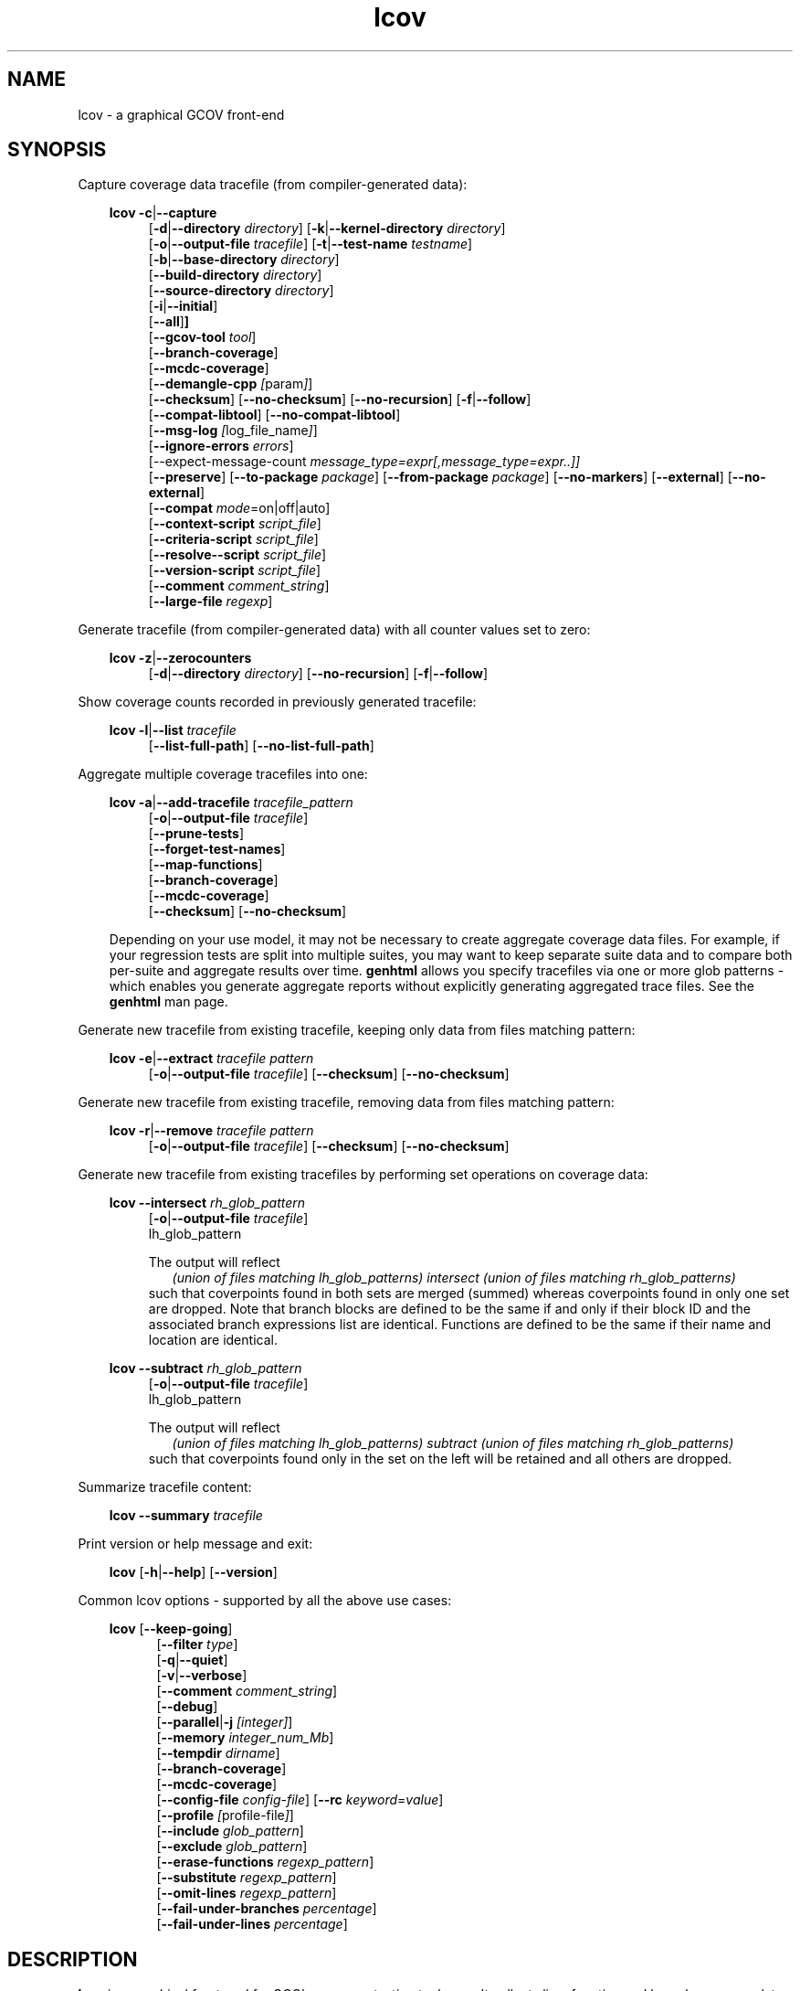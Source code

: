 \" Define project URL
.ds lcovurl https://github.com/linux\-test\-project/lcov

.TH lcov 1 "LCOV 2.0" 2023\-05\-17 "User Manuals"
.SH NAME
lcov \- a graphical GCOV front\-end
.SH SYNOPSIS

Capture coverage data tracefile (from compiler-generated data):
.br

.RS 3
.B lcov
.BR \-c | \-\-capture
.RS 4
.br
.RB [ \-d | \-\-directory
.IR directory ]
.RB [ \-k | \-\-kernel\-directory
.IR directory ]
.br
.RB [ \-o | \-\-output\-file
.IR tracefile ]
.RB [ \-t | \-\-test\-name
.IR testname ]
.br
.RB [ \-b | \-\-base\-directory
.IR directory ]
.br
.RB [ \-\-build\-directory
.IR directory ]
.br
.RB [ \-\-source\-directory
.IR directory ]
.br
.RB [ \-i | \-\-initial ]
.br
.RB [ \-\-all ] ]
.br
.RB [ \-\-gcov\-tool
.IR tool ]
.br
.RB [ \-\-branch\-coverage ]
.br
.RB [ \-\-mcdc\-coverage ]
.br
.RB [ \-\-demangle\-cpp
.IR [ param ] ]
.br
.RB [ \-\-checksum ]
.RB [ \-\-no\-checksum ]
.RB [ \-\-no\-recursion ]
.RB [ \-f | \-\-follow ]
.br
.RB [ \-\-compat\-libtool ]
.RB [ \-\-no\-compat\-libtool ]
.br
.RB [ \-\-msg\-log
.IR [ log_file_name ] ]
.br
.RB [ \-\-ignore\-errors
.IR errors ]
.br
.RB [\-\-expect\-message\-count
.IR message_type=expr[,message_type=expr..]]
.br
.RB [ \-\-preserve ]
.RB [ \-\-to\-package
.IR package ]
.RB [ \-\-from\-package
.IR package ]
.RB [ \-\-no\-markers ]
.RB [ \-\-external ]
.RB [ \-\-no\-external ]
.br
.RB [ \-\-compat
.IR  mode =on|off|auto]
.br
.RB [ \-\-context\-script
.IR script_file ]
.br
.RB [ \-\-criteria\-script
.IR script_file ]
.br
.RB [ \-\-resolve-\-script
.IR script_file ]
.br
.RB [ \-\-version\-script
.IR script_file ]
.br
.RB [ \-\-comment
.IR comment_string ]
.br
.RB [ \-\-large\-file
.IR regexp ]
.br
.RE
.RE

Generate tracefile (from compiler-generated data) with all counter values set to zero:
.br

.RS 3
.B lcov
.BR \-z | \-\-zerocounters
.RS 4
.br
.RB [ \-d | \-\-directory
.IR directory ]
.RB [ \-\-no\-recursion ]
.RB [ \-f | \-\-follow ]
.br
.RE
.RE

Show coverage counts recorded in previously generated tracefile:
.br

.RS 3
.B lcov
.BR \-l | \-\-list
.I tracefile
.RS 4
.br
.RB [ \-\-list\-full\-path ]
.RB [ \-\-no\-list\-full\-path ]
.br
.RE
.RE

Aggregate multiple coverage tracefiles into one:
.br

.RS 3
.B lcov
.BR \-a | \-\-add\-tracefile
.I tracefile_pattern
.RS 4
.br
.RB [ \-o | \-\-output\-file
.IR tracefile ]
.br
.RB [ \-\-prune\-tests ]
.br
.RB [ \-\-forget\-test\-names ]
.br
.RB [ \-\-map\-functions ]
.br
.RB [ \-\-branch\-coverage ]
.br
.RB [ \-\-mcdc\-coverage ]
.br
.RB [ \-\-checksum ]
.RB [ \-\-no\-checksum ]
.br
.RE

Depending on your use model, it may not be necessary to create aggregate coverage data files.
For example, if your regression tests are split into multiple suites, you may want to keep separate suite data and to compare both per-suite and aggregate results over time.
.B genhtml
allows you specify tracefiles via one or more glob patterns - which enables you
generate aggregate reports without explicitly generating aggregated trace files.
See the
.B genhtml
man page.
.RE


Generate new tracefile from existing tracefile, keeping only data from files matching pattern:
.br

.RS 3
.B lcov
.BR \-e | \-\-extract
.I tracefile pattern
.RS 4
.br
.RB [ \-o | \-\-output\-file
.IR tracefile ]
.RB [ \-\-checksum ]
.RB [ \-\-no\-checksum ]
.br
.RE
.RE

Generate new tracefile from existing tracefile, removing data from files matching pattern:
.br

.RS 3
.B lcov
.BR \-r | \-\-remove
.I tracefile pattern
.RS 4
.br
.RB [ \-o | \-\-output\-file
.IR tracefile ]
.RB [ \-\-checksum ]
.RB [ \-\-no\-checksum ]
.br
.RE
.RE

Generate new tracefile from existing tracefiles by performing set operations on coverage data:
.br

.RS 3
.B lcov
.BR \-\-intersect
.I rh_glob_pattern
.RS 4
.br
.RB [ \-o | \-\-output\-file
.IR tracefile ]
.br
lh_glob_pattern


The output will reflect
.RS 2
.I (union of files matching lh_glob_patterns)
.I intersect
.I (union of files matching rh_glob_patterns)
.RE
such that coverpoints found in both sets are merged (summed) whereas coverpoints found in only one set are dropped.
Note that branch blocks are defined to be the same if and only if their block ID and the associated branch expressions list are identical.
Functions are defined to be the same if their name and location are identical.
.RE
.RE

.RS 3
.B lcov
.BR \-\-subtract
.I rh_glob_pattern
.RS 4
.br
.RB [ \-o | \-\-output\-file
.IR tracefile ]
.br
lh_glob_pattern

The output will reflect
.RS 2
.I (union of files matching lh_glob_patterns)
.I subtract
.I (union of files matching rh_glob_patterns)
.RE
such that coverpoints found only in the set on the left will be retained and all others are dropped.
.RE

.RE



Summarize tracefile content:
.br

.RS 3
.B lcov
.BR \-\-summary
.I tracefile
.RE

Print version or help message and exit:
.br

.RS 3
.B lcov
.RB [ \-h | \-\-help ]
.RB [ \-\-version ]
.RE

Common lcov options - supported by all the above use cases:
.br

.RS 3
.B lcov
.RB [ \-\-keep\-going ]
.br
.RS 5
.RB [ \-\-filter
.IR type  ]
.br
.br
.RB [ \-q | \-\-quiet ]
.br
.RB [ \-v | \-\-verbose ]
.br
.RB [ \-\-comment
.IR comment_string ]
.br
.RB [ \-\-debug ]
.br
.RB [ \-\-parallel | -j
.IR [integer] ]
.br
.RB [ \-\-memory
.IR integer_num_Mb ]
.br
.RB [ \-\-tempdir
.IR dirname ]
.br
.RB [ \-\-branch\-coverage ]
.br
.RB [ \-\-mcdc\-coverage ]
.br
.RB [ \-\-config\-file
.IR config\-file ]
.RB [ \-\-rc
.IR keyword = value ]
.br
.RB [ \-\-profile
.IR [ profile\-file ] ]
.br
.RB [ \-\-include
.IR glob_pattern ]
.br
.RB [ \-\-exclude
.IR glob_pattern ]
.br
.RB [ \-\-erase\-functions
.IR regexp_pattern ]
.br
.RB [ \-\-substitute
.IR regexp_pattern ]
.br
.RB [ \-\-omit\-lines
.IR regexp_pattern ]
.br
.RB [ \-\-fail\-under\-branches
.IR percentage ]
.br
.RB [ \-\-fail\-under\-lines
.IR percentage ]
.br
.RE
.RE

.SH DESCRIPTION
.B lcov
is a graphical front\-end for GCC's coverage testing tool gcov. It collects
line, function and branch coverage data for multiple source files and creates
HTML pages containing the source code annotated with coverage information.
It also adds overview pages for easy navigation within the file structure.

Use
.B lcov
to collect coverage data and
.B genhtml
to create HTML pages. Coverage data can either be collected from the
currently running Linux kernel or from a user space application. To do this,
you have to complete the following preparation steps:

For Linux kernel coverage:
.RS
Follow the setup instructions for the gcov\-kernel infrastructure:
.I https://docs.kernel.org/dev-tools/gcov.html
.br
.RE

For user space application coverage:
.RS 3
Compile the application with GCC using the options
"\-fprofile\-arcs" and "\-ftest\-coverage" or "\-\-coverage".
.RE

Please note that this man page refers to the output format of
.B lcov
as ".info file" or "tracefile" and that the output of GCOV
is called ".da file".

Also note that when printing percentages, 0% and 100% are only printed when
the values are exactly 0% and 100% respectively. Other values which would
conventionally be rounded to 0% or 100% are instead printed as nearest
non-boundary value. This behavior is in accordance with that of the
.BR gcov (1)
tool.

By default,
.B lcov
and related tools generate and collect line and function coverage data.
Branch data is not collected or displayed by default; all tools support the
.B\ \--branch\-coverage
and
.B \-\-mdcd\-coverage
options to enable branch and MC/DC coverage, respectively - or you can permanently enable branch coverage by adding the appropriate
settings to your personal, group, or site lcov configuration file.  See man
.B lcovrc(5)
for details.

.SH OPTIONS

In general, (almost) all
.B lcov
options can also be specified in a configuration file - see man
.B lcovrc(5)
for details.


.B \-a
.I tracefile_pattern
.br
.B \-\-add\-tracefile
.I tracefile_pattern
.br
.RS
Add contents of all files matching glob pattern
.IR tracefile_pattern.

Specify several tracefiles using the \-a switch to combine the coverage data
contained in these files by adding up execution counts for matching test and
filename combinations.

The result of the add operation will be written to stdout or the tracefile
specified with \-o.

Only one of  \-z, \-c, \-a, \-e, \-r, \-l or \-\-summary may be
specified at a time.

.RE

.B \-b
.I directory
.br
.B \-\-base\-directory
.I directory
.br
.RS
.RI "Use " directory
as base directory for relative paths.

Use this option to specify the base directory of a build\-environment
when lcov produces error messages like:

.RS
ERROR: could not read source file /home/user/project/subdir1/subdir2/subdir1/subdir2/file.c
.RE

In this example, use /home/user/project as base directory.

This option is required when using lcov on projects built with libtool or
similar build environments that work with a base directory, i.e. environments,
where the current working directory when invoking the compiler is not the same
directory in which the source code file is located.

Note that this option will not work in environments where multiple base
directories are used. In that case use configuration file setting
.B geninfo_auto_base=1
(see man
.BR lcovrc (5)
).

.RE

.B \-\-build\-directory
.I build_directory
.br
.RS
search for .gcno data files from build_directory rather than
adjacent to the corresponding .gcda file.

See man
.BR geninfo (1))
for details.


.RE
.BI "\-\-source\-directory " dirname
.RS
Add 'dirname' to the list of places to look for source files.
.br

For relative source file paths listed in
.I e.g.
paths found in
.IR tracefile,
or found in gcov output during
.I \-\-capture
\- possibly after substitutions have been applied -
.B lcov
 will first look for the path from 'cwd' (where genhtml was
invoked) and
then from each alternate directory name in the order specified.
The first location matching location is used.

This option can be specified multiple times, to add more directories to the source search path.


.RE
.B \-c
.br
.B \-\-capture
.br
.RS
Capture runtime coverage data.

By default captures the current kernel execution counts and writes the
resulting coverage data to the standard output. Use the \-\-directory
option to capture counts for a user space program.

The result of the capture operation will be written to stdout or the tracefile
specified with \-o.

When combined with the
.BR \-\-all
flag, both runtime and compile-time coverage will be extracted in one step.
See the description of the
.BR \-\-initial
flag, below.

See man
.BR geninfo (1))
for more details about the capture process and available options and parameters.


Only one of  \-z, \-c, \-a, \-e, \-r, \-l, \-\-diff or \-\-summary may be
specified at a time.
.RE

.B \-\-branch\-coverage
.RS
.br
Collect and/or retain branch coverage data.

This is equivalent to using the option "\-\-rc branch_coverage=1"; the option was added to better match the genhml interface.

.RE

.B \-\-mcdc\-coverage
.RS
.br
Collect retain MC/DC data.

This is equivalent to using the option "\-\-rc mcdc_coverage=1".
MC/DC coverage is supported for GCC versions 14.2 and higher, or
LLVM 18.1 and higher.
.br
See
.I llvm2lcov \-\-help
for details on MC/DC data capture in LLVM.

.br
See the MC/DC section of man
.B genhtml(1)
for more details

.RE

.B \-\-checksum
.br
.B \-\-no\-checksum
.br
.RS
Specify whether to generate checksum data when writing tracefiles and/or to
verify matching checksums when combining trace files.

Use \-\-checksum to enable checksum generation or \-\-no\-checksum to
disable it. Checksum generation is
.B disabled
by default.

When checksum generation is enabled, a checksum will be generated for each
source code line and stored along with the coverage data. This checksum will
be used to prevent attempts to combine coverage data from different source
code versions.

If you don't work with different source code versions, disable this option
to speed up coverage data processing and to reduce the size of tracefiles.

Note that this options is somewhat subsumed by the
.B \-\-version\-script
option - which does something similar, but at the 'whole file' level.
.RE

.B \-\-compat
.IR mode = value [, mode = value ,...]
.br
.RS
Set compatibility mode.

Use \-\-compat to specify that lcov should enable one or more compatibility
modes when capturing coverage data. You can provide a comma-separated list
of mode=value pairs to specify the values for multiple modes.

Valid
.I values
are:

.B on
.RS
Enable compatibility mode.
.RE
.B off
.RS
Disable compatibility mode.
.RE
.B auto
.RS
Apply auto-detection to determine if compatibility mode is required. Note that
auto-detection is not available for all compatibility modes.
.RE

If no value is specified, 'on' is assumed as default value.

Valid
.I modes
are:

.B libtool
.RS
Enable this mode if you are capturing coverage data for a project that
was built using the libtool mechanism. See also
\-\-compat\-libtool.

The default value for this setting is 'on'.

.RE
.B hammer
.RS
Enable this mode if you are capturing coverage data for a project that
was built using a version of GCC 3.3 that contains a modification
(hammer patch) of later GCC versions. You can identify a modified GCC 3.3
by checking the build directory of your project for files ending in the
extension '.bbg'. Unmodified versions of GCC 3.3 name these files '.bb'.

The default value for this setting is 'auto'.

.RE
.B split_crc
.RS
Enable this mode if you are capturing coverage data for a project that
was built using a version of GCC 4.6 that contains a modification
(split function checksums) of later GCC versions. Typical error messages
when running lcov on coverage data produced by such GCC versions are
\'out of memory' and 'reached unexpected end of file'.

The default value for this setting is 'auto'
.RE

.RE

.B \-\-compat\-libtool
.br
.B \-\-no\-compat\-libtool
.br
.RS
Specify whether to enable libtool compatibility mode.

Use \-\-compat\-libtool to enable libtool compatibility mode or \-\-no\-compat\-libtool
to disable it. The libtool compatibility mode is
.B enabled
by default.

When libtool compatibility mode is enabled, lcov will assume that the source
code relating to a .da file located in a directory named ".libs" can be
found in its parent directory.

If you have directories named ".libs" in your build environment but don't use
libtool, disable this option to prevent problems when capturing coverage data.
.RE

.B \-\-config\-file
.I config\-file
.br
.RS
Specify a configuration file to use.
See man
.B lcovrc(5)
for details of the file format and options.

When this option is specified, neither the system\-wide configuration file
/etc/lcovrc, nor the per\-user configuration file ~/.lcovrc is read.

This option may be useful when there is a need to run several
instances of
.B lcov
with different configuration file options in parallel.

Note that this option must be specified in full - abbreviations are not supported.

.RE

.B \-\-profile
.I [ profile\-data\-file ]
.br
.RS
Tell the tool to keep track of performance and other configuration data.
If the optional
.I profile\-data\-file
is not specified, then the profile data is written to a file named with the same
basename as the
.I \-\-output\-filename, with suffix
.I ".json"
appended.

.RE

Only one of  \-z, \-c, \-a, \-e, \-r, \-l, \-\-diff or \-\-summary may be
specified at a time.
.RE

.B \-d
.I directory
.br
.B \-\-directory
.I  directory
.br
.RS
Use .da files in
.I directory
instead of kernel.

If you want to work on coverage data for a user space program, use this
option to specify the location where the program was compiled (that's
where the counter files ending with .da will be stored).

Note that you may specify this option more than once.
.RE

.B \-\-exclude
.I pattern
.br
.RS
Exclude source files matching
.IR pattern .

Use this switch if you want to exclude coverage data for a particular set
of source files matching any of the given patterns. Multiple patterns can be
specified by using multiple
.B --exclude
command line switches. The
.I patterns
will be interpreted as shell wildcard patterns (note that they may need to be
escaped accordingly to prevent the shell from expanding them first).

Note: The pattern must be specified to match the
.B absolute
path of each source file.
If you specify a pattern which does not seem to be correctly applied - files that you expected to be excluded still appear in the output - you can look for warning messages in the log file.
.B lcov
will emit a warning for every pattern which is not applied at least once.

Can be combined with the
.B --include
command line switch. If a given file matches both the include pattern and the
exclude pattern, the exclude pattern will take precedence.
.RE

.B \-\-erase\-functions
.I regexp
.br
.RS
Exclude coverage data from lines which fall within a function whose name matches the supplied regexp.  Note that this is a mangled or demangled name, depending on whether the \-\-demangle\-cpp option is used or not.

Note that this option requires that you use a gcc version which is new enough to support function begin/end line reports or that you configure the tool to derive the required dta - see the
.BI derive_function_end_line
discussion in man
.B lcovrc(5).

.RE
.B \-\-substitute
.I regexp_pattern
.br
.RS
Apply Perl regexp
.IR regexp_pattern
to source file names found during processing.  This is useful, for example, when the path name reported by gcov does not match your source layout and the file is not found, or in more complicated environments where the build directory structure does not match the source code layout or the layout in the projects's revision control system.

Use this option in situations where geninfo cannot find the correct
path to source code files of a project. By providing a
.I regexp_pattern
in Perl regular expression format (see man
.BR perlre (1)
), you can instruct geninfo to
remove or change parts of the incorrect source path.
Also see the
.B \-\-resolve\-script
option.

One or more
.I \-\-substitution
patterns and/or a
.I \-\-resolve-script
may be specified.  When multiple patterns are specified, they are applied in the order specified, substitution patterns first followed by the resolve callback.
The file search order is:
.RS
.IP 1. 3
Look for file name (unmodified).
.br
If the file exits: return it.
.PP
.IP 2. 3
Apply all substitution patterns in order - the result of the first pattern is used as the input of the second pattern, and so forth.
.br
If a file corresponding to the resulting name exists:  return it.
.PP
.IP 3. 3
Apply the 'resolve' callback to the final result of pattern substitutions.
.br
If a file corresponding to the resulting name exists:  return it.
.PP
.IP 4. 3
Otherwise:  return original (unmodified) file name.
.br
Depending on context, the unresolved file name may or may not result in an error.
.RE

Substitutions are used in multiple contexts by lcov/genhtml/geninfo:
.RS
.IP \-  3
during
.I \-\-capture,
applied to source file names found in gcov-generated coverage data files (see man
.B gcov(1)
).
.PP

.IP \- 3
during
.I \-\-capture,
applied to alternate
.I \-\-build\-dir
paths, when looking for the
.I .gcno
(compile time) data file corresponding to some
.I .gcda
(runtime) data file.
.PP

.IP \- 3
applied to file names found in lcov data files (".info" files) -
.I e.g.,
during lcov data aggregation or HTML and text report generation.
.br
For example, substituted names are used to find source files for
text-based filtering (see the
.I \-\-filter
section, below) and are passed to
.I \-\-version\-script, \-\-annotate\-script,
and
.I \-criteria\-script
callbacks.
.PP

.IP \- 3
applied to file names found in the
.I \-\-diff\-file
passed to genhtml.
.PP
.RE


.B Example:
.br

1. When geninfo reports that it cannot find source file
.br

    /path/to/src/.libs/file.c
.br

while the file is actually located in
.br

    /path/to/src/file.c
.br

use the following parameter:
.br

    \-\-substitute 's#/.libs##g'

This will remove all "/.libs" strings from the path.

2. When geninfo reports that it cannot find source file
.br

    /tmp/build/file.c
.br

while the file is actually located in
.br

    /usr/src/file.c
.br

use the following parameter:
.br

    \-\-substitute 's#/tmp/build#/usr/src#g'
.br

This will change all "/tmp/build" strings in the path to "/usr/src".
.PP

.RE

.B \-\-omit\-lines
.I regexp
.br
.RS
Exclude coverage data from lines whose content matches
.IR regexp .

Use this switch if you want to exclude line and branch coverage data for some particular constructs in your code (e.g., some complicated macro).  Multiple patterns can be
specified by using multiple
.B --omit\-lines
command line switches. The
.I regexp
will be interpreted as perl regular expressions (note that they may need to be
escaped accordingly to prevent the shell from expanding them first).
If you want the pattern to explicitly match from the start or end of the line, your regexp should start and/or end with "^" and/or "$".

Note that the
.B lcovrc
config file setting
.B lcov_excl_line = regexp
is similar to
.B \-\-omit\-lines.
.B \-\-omit\-lines
is useful if there are multiple teams each of which want to exclude certain patterns.
.B \-\-omit\-lines
is additive and can be specified across multiple config files whereas each call to
.B lcov_excl_line
overrides the previous value - and thus teams must coordinate.

.RE

.B \-\-external
.br
.B \-\-no\-external
.br
.RS
Specify whether to capture coverage data for external source files.

External source files are files which are not located in one of the directories
specified by
.I \-\-directory
or
.I \-\-base\-directory.
Use
.I \-\-external
to include
coverpoints in external source files while capturing coverage data or
.I \-\-no\-external
to exclude them.
If your
.I \-\-directory
or
.I \-\-base\-directory
path contains a soft link, then actual target directory is not considered to be
"internal" unless the
.I \-\-follow
option is used.

The
.I \-\-no\-external
option is somewhat of a blunt instrument;  the
.I \-\-exclude
and
.I \-\-include
options provide finer grained control over which coverage data is and is not
included if your project structure is complex and/or
.I \-\-no\-external
does not do what you want.

Data for external source files is
.B included
by default.

.RE

.B \-\-forget\-test\-names
.br
.RS
If non\-zero, ignore testcase names in .info file -
.I i.e.,
treat all coverage data as if it came from the same testcase.
This may improve performance and reduce memory consumption if user does
not need per-testcase coverage summary in coverage reports.

This option can also be configured permanently using the configuration file
option
.IR forget_testcase_names .

.RE

.B \-\-prune\-tests
.br
.RS
Determine list of unique tracefiles.

Use this option to determine a list of unique tracefiles from the list
specified by
.BR \-\-add\-tracefile .
A tracefile is considered to be unique if it is the only tracefile that:

.RS

.IP 1. 3
contains data for a specific source file
.br
.PP
.IP 2. 3
contains data for a specific test case name
.br
.PP
.IP 3. 3
contains non-zero coverage data for a specific line, function or branch
.br
.PP

.RE

Note that the list of retained files may depend on the order they are processed.  For example, if
.I A
and
.I B
contain identical coverage data, then the first one we see will be retained and the second will be pruned.
The file processing order is nondeterministic when the
.BR \-\-parallel
option is used - implying that the pruned result may differ from one execution to the next in this case.

.BR \-\-prune\-tests must be specified together with
.BR \-\-add\-tracefile .
When specified,
.B lcov
will emit the list of unique files rather than combined tracefile data.
.br

.RE

.B \-\-map\-functions
.br
.RS
List tracefiles with non-zero coverage for each function.
.br

Use this option to determine the list of tracefiles that contain non-zero
coverage data for each function from the list of tracefiles specified by
.BR \-\-add\-tracefile .

This option must be specified together with
.BR \-\-add\-tracefile .
When specified,
.B lcov
will emit the list of functions and associated tracefiles rather than combined tracefile data.
.br

.RE
.B \-\-context\-script
.I script
.br
.RS

Use
.I script
to collect additional tool execution context information - to aid in
infrastructure debugging and/or tracking.

See the genhtml man page for more details on the context script.

.br

.RE
.B \-\-criteria\-script
.I script
.br
.RS

Use
.I script
to test for coverage acceptance criteria.

See the genhtml man page for more details on the criteria script.
Note that lcov does not keep track of date and owner information (see the
.I \-\-annotate\-script
entry in the genhtml man page) - so this information is not passed to the lcov callback.

.br

.RE
.B \-\-resolve\-script
.I script
.br
.RS
Use
.I script
to find the file path for some source file which appears in
an input data file if the file is not found after applying
.I \-\-substitute
patterns and searching the
.I \-\-source\-directory
list.  This option is equivalent to the
.B resolve_script
config file option. See man
.B lcovrc(5)
for details.
.RE

.RE
.B \-\-version\-script
.I script
.br
.RS

Use
.I script
to get a source file's version ID from revision control when
extracting data and to compare version IDs for the purpose of error checking when merging .info files.
.br

See the genhtml man page for more details on the version script.

.br

.B \-\-comment
.I comment_string
.br
.RS

Append
.I comment_string
to list of comments emitted into output result file.
This option may be specified multiple times.
Comments are printed at the top of the file, in the order they were specified.

Comments may be useful to document the conditions under which the trace file was
generated:  host, date, environment,
.I etc.

Note that this option has no effect for lcov overations which do not write an
output result file:
.I \-\-list
.I \-\-summary,
.I \-\-prune\-tests,
and
.I \-\-map\-functions.

See the
.B geninfo
man page for a description of the comment format in the result file.

.RE

.B \-e
.I tracefile
.I pattern
.br
.B \-\-extract
.I tracefile
.I pattern
.br
.RS
Extract data from
.IR tracefile .

Use this switch if you want to extract coverage data for only a particular
set of files from a tracefile. Additional command line parameters will be
interpreted as shell wildcard patterns (note that they may need to be
escaped accordingly to prevent the shell from expanding them first).
Every file entry in
.I tracefile
which matches at least one of those patterns will be extracted.

Note: The pattern must be specified to match the
.B absolute
path of each source file.

The result of the extract operation will be written to stdout or the tracefile
specified with \-o.

Only one of  \-z, \-c, \-a, \-e, \-r, \-l, \-\-diff or \-\-summary may be
specified at a time.
.RE

.B \-f
.br
.B \-\-follow
.br
.RS
Follow links when searching for .da files.
.RE

.BI "\-\-large\-file "
.I regexp
.RS
See the
.I \-\-large\-file
section of man
.B geninfo(1)
for details.
.RE

.B \-\-from\-package
.I package
.br
.RS
Use .da files in
.I package
instead of kernel or directory.

Use this option if you have separate machines for build and test and
want to perform the .info file creation on the build machine. See
\-\-to\-package for more information.
.RE

.B \-\-gcov\-tool
.I tool
.br
.RS
Specify the location of the gcov tool.

See the geninfo man page for more details.
.RE

.B \-h
.br
.B \-\-help
.br
.RS
Print a short help text, then exit.
.RE

.B \-\-include
.I pattern
.br
.RS
Include source files matching
.IR pattern .

Use this switch if you want to include coverage data for only a particular set
of source files matching any of the given patterns. Multiple patterns can be
specified by using multiple
.B --include
command line switches. The
.I patterns
will be interpreted as shell wildcard patterns (note that they may need to be
escaped accordingly to prevent the shell from expanding them first).

Note: The pattern must be specified to match the
.B absolute
path of each source file.
.br

If you specify a pattern which does not seem to be correctly applied - files that you expected to be included in the output do not appear - lcov will generate an error message of type 'unused'.  See the \-\-ignore\-errors option for how to make lcov ignore the error or turn it into a warning.
.RE

.B \-\-msg\-log
.I [ log_file_name ]
.br
.RS
Specify location to store error and warning messages (in addition to writing to STDERR).
If
.I log_file_name
is not specified, then default location is used.
.RE

.B \-\-ignore\-errors
.I errors
.br
.RS
Specify a list of errors after which to continue processing.

Use this option to specify a list of one or more classes of errors after which
lcov should continue processing instead of aborting.
Note that the tool will generate a warning (rather than a fatal error) unless you ignore the error two (or more) times:
.br
.RS
lcov ... --ignore-errors source,source ...
.RE

.I errors
can be a comma\-separated list of the following keywords:

.IP branch: 3
branch ID (2nd field in the .info file 'BRDA' entry) does not follow expected integer sequence.
.PP

.IP callback: 3
Version script error.
.PP

.IP child: 3
child process returned non-zero exit code during
.I \-\-parallel
execution.  This typically indicates that the child encountered an error:  see the log file immediately above this message.
In contrast:  the
.B parallel
error indicates an unexpected/unhandled exception in the child process - not a 'typical' lcov error.
.PP

.IP corrupt: 3
corrupt/unreadable file found.
.PP

.IP count: 3
An excessive number of messages of some class have been reported - subsequent messages of that type will be suppressed.
The limit can be controlled by the 'max_message_count' variable. See man
.B lcovrc(5).
.PP

.IP deprecated: 3
You are using a deprecated option.
This option will be removed in an upcoming release - so you should change your
scripts now.
.PP

.IP empty: 3
the .info data file is empty (e.g., because all the code was 'removed' or excluded.
.PP

.IP excessive: 3
your coverage data contains a suspiciously large 'hit' count which is unlikely
to be correct - possibly indicating a bug in your toolchain.
See the
.I excessive_count_threshold
section in man
.B lcovrc(5)
for details.
.PP

.IP fork: 3
Unable to create child process during
.I \-\-parallel
execution.
.br
If the message is ignored (
.I \-\-ignore\-errors fork
), then genhtml
will wait a brief period and then retry the failed execution.
.br
If you see continued errors, either turn off or reduce parallelism, set a memory limit, or find a larger server to run the task.
.PP

.IP format: 3
Unexpected syntax or value found in .info file - for example, negative number or
zero line number encountered.
.PP

.IP gcov: 3
the gcov tool returned with a non\-zero return code.
.PP

.IP graph: 3
the graph file could not be found or is corrupted.
.PP

.IP inconsistent: 3
your coverage data is internally inconsistent:  it makes two or more mutually
exclusive claims.  For example, some expression is marked as both an exception branch and not an exception branch.  (See man
.B genhtml(1)
for more details.
.PP

.IP internal: 3
internal tool issue detected.  Please report this bug along with a testcase.
.PP

.IP mismatch: 3
Inconsistent entries found in trace file:


.RS 3
.IP \(bu 3
branch expression (3rd field in the .info file 'BRDA' entry) of merge data does not match, or
.PP
.IP \(bu 3
function execution count (FNDA:...) but no function declaration (FN:...).
.PP
.RE
.PP

.IP missing: 3
File does not exist or is not readable.
.PP

.IP negative: 3
negative 'hit' count found.

Note that negative counts may be caused by a known GCC bug - see

  https://gcc.gnu.org/bugzilla/show_bug.cgi?id=68080

and try compiling with "-fprofile-update=atomic". You will need to recompile, re-run your tests, and re-capture coverage data.
.PP

.IP package: 3
a required perl package is not installed on your system.  In some cases, it is possible to ignore this message and continue - however, certain features will be disabled in that case.
.PP

.IP parallel: 3
various types of errors related to parallelism -
.I i.e.,
a child process died due to an error.  The corresponding error message appears in the log file immediately before the
.I parallel
error.

If you see an error related to parallel execution that seems invalid, it may be a good idea to remove the \-\-parallel flag and try again.  If removing the flag leads to a different result, please report the issue (along with a testcase) so that the tool can be fixed.
.PP

.IP parent: 3
the parent process exited while child was active during
.I \-\-parallel
execution.  This happens when the parent has encountered a fatal error -
.I e.g.
an error in some other child which was not ignored.  This child cannot continue working without its parent - and so will exit.
.PP

.IP range: 3
Coverage data refers to a line number which is larger than the number of
lines in the source file.  This can be caused by a version mismatch or
by an issue in the
.I gcov
data.
.PP

.IP source: 3
the source code file for a data set could not be found.
.PP

.IP unsupported: 3
the requested feature is not supported for this tool configuration.  For example, function begin/end line range exclusions use some GCOV features that are not available in older GCC releases.
.PP

.IP unused: 3
the include/exclude/erase/omit/substitute pattern did not match any file pathnames.
.PP

.IP usage: 3
unsupported usage detected - e.g. an unsupported option combination.

.PP

.IP utility: 3
a tool called during processing returned an error code (e.g., 'find' encountered an unreadable directory).
.PP

.IP version: 3
revision control IDs of the file which we are trying to merge are not the same - line numbering and other information may be incorrect.
.PP

Also see man
.B lcovrc(5)
for a discussion of the 'max_message_count' parameter which can be used to control the number of warnings which are emitted before all subsequent messages are suppressed.  This can be used to reduce log file volume.

.RE

.BI "\-\-expect\-message\-count message_type:expr[,message_type:expr]"
.RS
Give
.B lcov
a constraint on the number of messages of one or more types which are expected to
be produced during execution.  If the constraint is not true, then generate an
error of type
.I "count"
(see above).

See man
.B genhtml(1)
for more details about the flag, as well as the
.I "expect_message_count"
section in man
.B lcovrc(5)
for a description of the equivalent configuration file option.
.RE

.BI "\-\-keep\-going "
.RS
Do not stop if error occurs: attempt to generate a result, however flawed.

This command line option corresponds to the
.I stop_on_error [0|1]
lcovrc option.  See man
.B lcovrc(5)
for more details.

.RE
.BI "\-\-preserve "
.RS
Preserve intermediate data files generated by various steps in the tool - e.g., for debugging.  By default, these files are deleted.

.RE
.BI "\-\-filter "
.I filters
.RS
Specify a list of coverpoint filters to apply to input data.
See the genhtml man page for details.


.RE
.BI "\-\-demangle\-cpp " [param]
.RS
Demangle C++ function names.  See the genhtml man page for details.


.RE

.B \-i
.br
.B \-\-initial
.RS
Capture initial zero coverage data - i.e., from the compile-time '.gcno' data
files.
Also see the
.B \-\-all
flag, which tells the tool to capture both compile-time ('.gcno') and runtime
('.gcda') data at the same time.

Run lcov with \-c and this option on the directories containing .bb, .bbg
or .gcno files before running any test case. The result is a "baseline"
coverage data file that contains zero coverage for every instrumented line.
Combine this data file (using lcov \-a) with coverage data files captured
after a test run to ensure that the percentage of total lines covered is
correct even when not all source code files were loaded during the test.

Recommended procedure when capturing data for a test case:

1. create baseline coverage data file
.RS
# lcov \-c \-i \-d appdir \-o app_base.info
.br

.RE
2. perform test
.RS
# appdir/test
.br

.RE
3. create test coverage data file
.RS
# lcov \-c \-d appdir \-o app_test.info
.br

.RE
4. combine baseline and test coverage data
.RS
# lcov \-a app_base.info \-a app_test.info \-o app_total.info
.br
.RE

The above 4 steps are equivalent to
.br
.RS
# lcov \-\-capture \-\-all -o app_total.info \-d appdir
.RE

The combined compile- and runtime data will produce a different result than
capturing runtime data alone if your project contains some compilation units
which are not used in any of your testcase executables or shared libraries -
that is, there are some '.gcno' (compile time) data files that do not
have matching '.gcda' (runtime) data files.
In that case, the runtime-only report will not contain any coverpoints from
the unused files, whereas those coverpoints will appear (with all zero 'hit'
counts) in the combined report.

The
.BR \-\-initial
flag is ignored except in
.BR \-\-capture
mode.  The
.BR \-\-all
flag is ignored if the
.BR \-\-initial
flag is specified.
.RE

.B \-k
.I subdirectory
.br
.B \-\-kernel\-directory
.I subdirectory
.br
.RS
Capture kernel coverage data only from
.IR subdirectory .

Use this option if you don't want to get coverage data for all of the
kernel, but only for specific subdirectories. This option may be specified
more than once.

Note that you may need to specify the full path to the kernel subdirectory
depending on the version of the kernel gcov support.
.RE

.B \-l
.I tracefile
.br
.B \-\-list
.I tracefile
.br
.RS
List the contents of the
.IR tracefile .

Only one of  \-z, \-c, \-a, \-e, \-r, \-l, \-\-diff or \-\-summary may be
specified at a time.
.RE

.B \-\-list\-full\-path
.br
.B \-\-no\-list\-full\-path
.br
.RS
Specify whether to show full paths during list operation.

Use \-\-list\-full\-path to show full paths during list operation
or \-\-no\-list\-full\-path to show shortened paths. Paths are
.B shortened
by default.
.RE

.B \-\-no\-markers
.br
.RS
Use this option if you want to get coverage data without regard to exclusion
markers in the source code file. See
.BR "geninfo " (1)
for details on exclusion markers.
.RE

.B \-\-no\-recursion
.br
.RS
Use this option if you want to get coverage data for the specified directory
only without processing subdirectories.
.RE

.B \-o
.I tracefile
.br
.B \-\-output\-file
.I tracefile
.br
.RS
Write data to
.I tracefile
instead of stdout.

Specify "\-" as a filename to use the standard output.

By convention, lcov\-generated coverage data files are called "tracefiles" and
should have the filename extension ".info".
.RE

.B \-v
.br
.B \-\-verbose
.RS
Increment informational message verbosity.  This is mainly used for script and/or flow debugging - e.g., to figure out which data file are found, where.
Also see the \-\-quiet flag.

Messages are sent to stdout unless there is no output file (i.e., if the coverage data is written to stdout rather than to a file) and to stderr otherwise.

.RE
.B \-q
.br
.B \-\-quiet
.RS
Decrement informational message verbosity.

Decreased verbosity will suppress 'progress' messages for example - while error and warning messages will continue to be printed.

.RE
.B \-\-debug
.RS
Increment 'debug messages' verbosity.  This is useful primarily to developers who want to enhance the lcov tool suite.

.RE

.BI "\-\-parallel "
.I [ integer ]
.br
.BI "\-j "
.I [ integer ]
.RS
Specify parallelism to use during processing (maximum number of forked child processes).  If the optional integer parallelism parameter is zero or is missing, then use to use up the number of cores on the machine.  Default is to use a single process (no parallelism).
.br
Also see the
.I memory, memory_percentage, max_fork_fails
and
.I fork_fail_timeout
entries in man
.B lcovrc(5).

.RE
.BI "\-\-memory "
.I integer
.RS
Specify the maximum amount of memory to use during parallel processing, in Mb.  Effectively, the process will not fork() if this limit would be exceeded.  Default is 0 (zero) - which means that there is no limit.

This option may be useful if the compute farm environment imposes strict limits on resource utilization such that the job will be killed if it tries to use too many parallel children - but the user does now know a priori what the permissible maximum is.  This option enables the tool to use maximum parallelism - up to the limit imposed by the memory restriction.

The configuration file
.I memory_percentage
option provided another way to set the maximum memory consumption.
See man
.B lcovrc(5)
for details.

.RE

.B \-\-rc
.IR keyword = value
.br
.RS
Override a configuration directive.

Use this option to specify a
.IR keyword = value
statement which overrides the corresponding configuration statement in
the lcovrc configuration file. You can specify this option more than once
to override multiple configuration statements.
See man
.BR lcovrc (5)
for a list of available keywords and their meaning.
.RE

.B \-r
.I tracefile
.I pattern
.br
.B \-\-remove
.I tracefile
.I pattern
.br
.RS
Remove data from
.IR tracefile .

Use this switch if you want to remove coverage data for a particular
set of files from a tracefile. Additional command line parameters will be
interpreted as shell wildcard patterns (note that they may need to be
escaped accordingly to prevent the shell from expanding them first).
Every file entry in
.I tracefile
which matches at least one of those patterns will be removed.

Note: The pattern must be specified to match the
.B absolute
path of each source file.

The result of the remove operation will be written to stdout or the tracefile
specified with \-o.

Only one of  \-z, \-c, \-a, \-e, \-r, \-l, \-\-diff or \-\-summary may be
specified at a time.
.RE

.B \-\-summary
.I tracefile
.br
.RS
Show summary coverage information for the specified tracefile.

Note that you may specify this option more than once.

Only one of  \-z, \-c, \-a, \-e, \-r, \-l, \-\-diff or \-\-summary may be
specified at a time.
.RE

.B \-\-fail\-under\-branches
.I percentage
.br
.RS
Use this option to tell lcov to exit with a status of 1 if the total
branch coverage is less than
.I percentage.
.RE

.B \-\-fail\-under\-lines
.I percentage
.br
.RS
Use this option to tell lcov to exit with a status of 1 if the total
line coverage is less than
.I percentage.
.RE

.B \-t
.I testname
.br
.B \-\-test\-name
.I testname
.br
.RS
Specify test name to be stored in the tracefile.

This name identifies a coverage data set when more than one data set is merged
into a combined tracefile (see option \-a).

Valid test names can consist of letters, decimal digits and the underscore
character ("_").
.RE

.B \-\-to\-package
.I package
.br
.RS
Store .da files for later processing.

Use this option if you have separate machines for build and test and
want to perform the .info file creation on the build machine. To do this,
follow these steps:

On the test machine:
.RS
.br
\- run the test
.br
\- run lcov \-c [\-d directory] \-\-to-package
.I file
.br
\- copy
.I file
to the build machine
.RE
.br

On the build machine:
.RS
.br
\- run lcov \-c \-\-from-package
.I file
[\-o and other options]
.RE
.br

This works for both kernel and user space coverage data. Note that you might
have to specify the path to the build directory using \-b with
either \-\-to\-package or \-\-from-package. Note also that the package data
must be converted to a .info file before recompiling the program or it will
become invalid.
.RE

.B \-\-version
.br
.RS
Print version number, then exit.
.RE

.B \-z
.br
.B \-\-zerocounters
.br
.RS
Reset all execution counts to zero.

By default tries to reset kernel execution counts. Use the \-\-directory
option to reset all counters of a user space program.

Only one of  \-z, \-c, \-a, \-e, \-r, \-l, \-\-diff or \-\-summary may be
specified at a time.
.RE

.B \-\-tempdir
.I dirname
.br
.RS
Write temporary and intermediate data to indicated directory.  Default is "/tmp".
.RE

.SH FILES

.I /etc/lcovrc
.RS
The system\-wide configuration file.
.RE

.I ~/.lcovrc
.RS
The per\-user configuration file.
.RE

.SH AUTHOR
Peter Oberparleiter <Peter.Oberparleiter@de.ibm.com>

Henry Cox <henry.cox@mediatek.com>
.RS
Filtering, error management, parallel execution sections.
.RE

.SH SEE ALSO
.BR lcovrc (5),
.BR genhtml (1),
.BR geninfo (1),
.BR genpng (1),
.BR gendesc (1),
.BR gcov (1)
.br

.I \*[lcovurl]
.br
